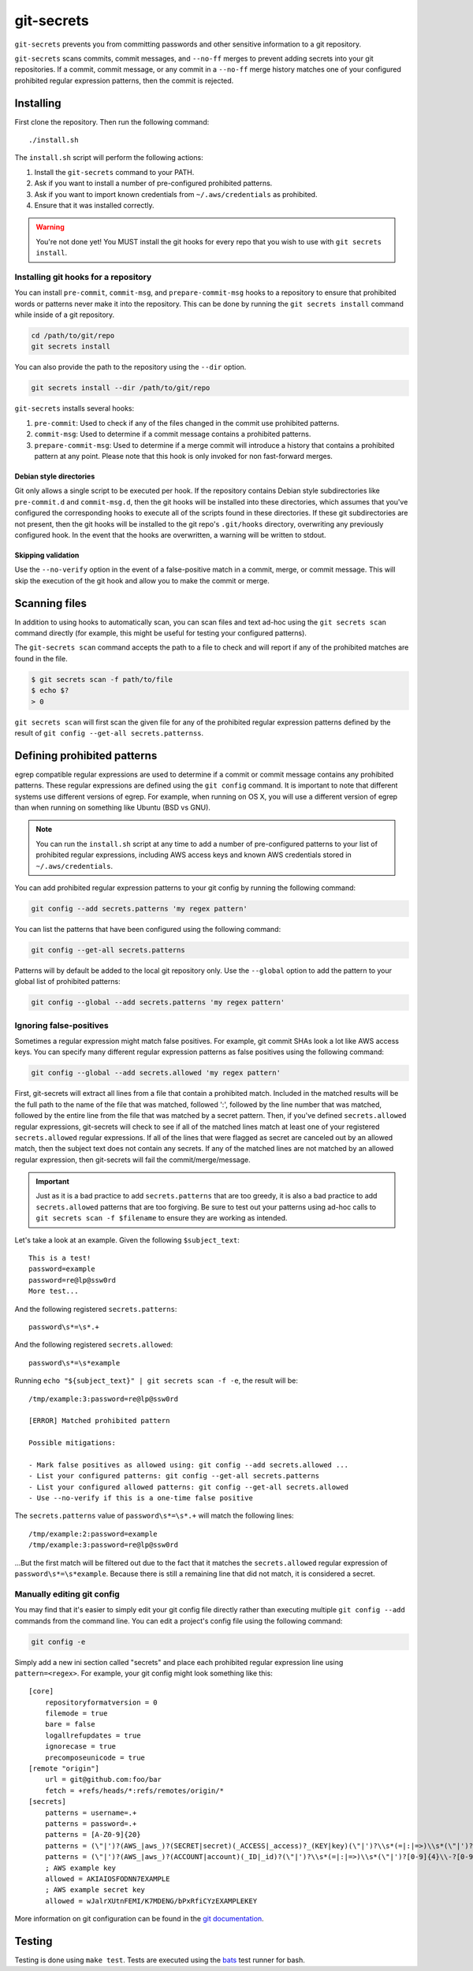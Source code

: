 ===========
git-secrets
===========

``git-secrets`` prevents you from committing passwords and other sensitive
information to a git repository.

``git-secrets`` scans commits, commit messages, and ``--no-ff`` merges to
prevent adding secrets into your git repositories. If a commit,
commit message, or any commit in a ``--no-ff`` merge history matches one of
your configured prohibited regular expression patterns, then the commit is
rejected.


Installing
----------

First clone the repository. Then run the following command::

    ./install.sh

The ``install.sh`` script will perform the following actions:

1. Install the ``git-secrets`` command to your PATH.
2. Ask if you want to install a number of pre-configured prohibited patterns.
3. Ask if you want to import known credentials from ``~/.aws/credentials`` as
   prohibited.
4. Ensure that it was installed correctly.

.. warning::

    You're not done yet! You MUST install the git hooks for every repo that
    you wish to use with ``git secrets install``.


Installing git hooks for a repository
~~~~~~~~~~~~~~~~~~~~~~~~~~~~~~~~~~~~~

You can install ``pre-commit``, ``commit-msg``, and ``prepare-commit-msg``
hooks to a repository to ensure that prohibited words or patterns never make it
into the repository. This can be done by running the ``git secrets install``
command while inside of a git repository.

.. code-block:: bash

    cd /path/to/git/repo
    git secrets install

You can also provide the path to the repository using the ``--dir`` option.

.. code-block:: bash

    git secrets install --dir /path/to/git/repo

``git-secrets`` installs several hooks:

1. ``pre-commit``: Used to check if any of the files changed in the commit
   use prohibited patterns.
2. ``commit-msg``: Used to determine if a commit message contains a prohibited
   patterns.
3. ``prepare-commit-msg``: Used to determine if a merge commit will introduce
   a history that contains a prohibited pattern at any point. Please note that
   this hook is only invoked for non fast-forward merges.


Debian style directories
^^^^^^^^^^^^^^^^^^^^^^^^

Git only allows a single script to be executed per hook. If the repository
contains Debian style subdirectories like ``pre-commit.d`` and
``commit-msg.d``, then the git hooks will be installed into these directories,
which assumes that you've configured the corresponding hooks to execute all of
the scripts found in these directories. If these git subdirectories are not
present, then the git hooks will be installed to the git repo's ``.git/hooks``
directory, overwriting any previously configured hook. In the event that the
hooks are overwritten, a warning will be written to stdout.


Skipping validation
^^^^^^^^^^^^^^^^^^^

Use the ``--no-verify`` option in the event of a false-positive match in a
commit, merge, or commit message. This will skip the execution of the
git hook and allow you to make the commit or merge.


Scanning files
--------------

In addition to using hooks to automatically scan, you can scan files and text
ad-hoc using the ``git secrets scan`` command directly (for example, this might
be useful for testing your configured patterns).

The ``git-secrets scan`` command accepts the path to a file to check and will
report if any of the prohibited matches are found in the file.

.. code-block:: bash

    $ git secrets scan -f path/to/file
    $ echo $?
    > 0

``git secrets scan`` will first scan the given file for any of the prohibited
regular expression patterns defined by the result of
``git config --get-all secrets.patternss``.


Defining prohibited patterns
----------------------------

egrep compatible regular expressions are used to determine if a commit or
commit message contains any prohibited patterns. These regular expressions are
defined using the ``git config`` command. It is important to note that
different systems use different versions of egrep. For example, when running on
OS X, you will use a different version of egrep than when running on something
like Ubuntu (BSD vs GNU).

.. note::

    You can run the ``install.sh`` script at any time to add a number of
    pre-configured patterns to your list of prohibited regular expressions,
    including AWS access keys and known AWS credentials stored in
    ``~/.aws/credentials``.

You can add prohibited regular expression patterns to your git config by
running the following command:

.. code-block:: bash

    git config --add secrets.patterns 'my regex pattern'

You can list the patterns that have been configured using the following
command:

.. code-block:: bash

    git config --get-all secrets.patterns

Patterns will by default be added to the local git repository only. Use the
``--global`` option to add the pattern to your global list of prohibited
patterns:

.. code-block:: bash

    git config --global --add secrets.patterns 'my regex pattern'


Ignoring false-positives
~~~~~~~~~~~~~~~~~~~~~~~~

Sometimes a regular expression might match false positives. For example, git
commit SHAs look a lot like AWS access keys. You can specify many different
regular expression patterns as false positives using the following command:

.. code-block:: bash

    git config --global --add secrets.allowed 'my regex pattern'

First, git-secrets will extract all lines from a file that contain a prohibited
match. Included in the matched results will be the full path to the name of
the file that was matched, followed ':', followed by the line number that was
matched, followed by the entire line from the file that was matched by a secret
pattern. Then, if you've defined ``secrets.allowed`` regular expressions,
git-secrets will check to see if all of the matched lines match at least one of
your registered ``secrets.allowed`` regular expressions. If all of the lines
that were flagged as secret are canceled out by an allowed match, then the
subject text does not contain any secrets. If any of the matched lines are not
matched by an allowed regular expression, then git-secrets will fail the
commit/merge/message.

.. important::

    Just as it is a bad practice to add ``secrets.patterns`` that are too
    greedy, it is also a bad practice to add ``secrets.allowed`` patterns that
    are too forgiving. Be sure to test out your patterns using ad-hoc calls to
    ``git secrets scan -f $filename`` to ensure they are working as intended.

Let's take a look at an example. Given the following ``$subject_text``::

    This is a test!
    password=example
    password=re@lp@ssw0rd
    More test...

And the following registered ``secrets.patterns``::

    password\s*=\s*.+

And the following registered ``secrets.allowed``::

    password\s*=\s*example

Running ``echo "${subject_text}" | git secrets scan -f -e``, the result will
be::

    /tmp/example:3:password=re@lp@ssw0rd

    [ERROR] Matched prohibited pattern

    Possible mitigations:

    - Mark false positives as allowed using: git config --add secrets.allowed ...
    - List your configured patterns: git config --get-all secrets.patterns
    - List your configured allowed patterns: git config --get-all secrets.allowed
    - Use --no-verify if this is a one-time false positive

The ``secrets.patterns`` value of ``password\s*=\s*.+`` will match the
following lines::

    /tmp/example:2:password=example
    /tmp/example:3:password=re@lp@ssw0rd

...But the first match will be filtered out due to the fact that it matches the
``secrets.allowed`` regular expression of ``password\s*=\s*example``. Because
there is still a remaining line that did not match, it is considered a secret.


Manually editing git config
~~~~~~~~~~~~~~~~~~~~~~~~~~~

You may find that it's easier to simply edit your git config file directly
rather than executing multiple ``git config --add`` commands from the command
line. You can edit a project's config file using the following command:

.. code-block:: bash

    git config -e

Simply add a new ini section called "secrets" and place each prohibited
regular expression line using ``pattern=<regex>``. For example, your git
config might look something like this::

    [core]
        repositoryformatversion = 0
        filemode = true
        bare = false
        logallrefupdates = true
        ignorecase = true
        precomposeunicode = true
    [remote "origin"]
        url = git@github.com:foo/bar
        fetch = +refs/heads/*:refs/remotes/origin/*
    [secrets]
        patterns = username=.+
        patterns = password=.+
        patterns = [A-Z0-9]{20}
        patterns = (\"|')?(AWS_|aws_)?(SECRET|secret)(_ACCESS|_access)?_(KEY|key)(\"|')?\\s*(=|:|=>)\\s*(\"|')?[A-Za-z0-9/\\+=]{40}(\"|')?
        patterns = (\"|')?(AWS_|aws_)?(ACCOUNT|account)(_ID|_id)?(\"|')?\\s*(=|:|=>)\\s*(\"|')?[0-9]{4}\\-?[0-9]{4}\\-?[0-9]{4}(\"|')?
        ; AWS example key
        allowed = AKIAIOSFODNN7EXAMPLE
        ; AWS example secret key
        allowed = wJalrXUtnFEMI/K7MDENG/bPxRfiCYzEXAMPLEKEY

More information on git configuration can be found in the
`git documentation <https://git-scm.com/docs/git-config>`_.


Testing
-------

Testing is done using ``make test``. Tests are executed using the
`bats <https://github.com/sstephenson/bats>`_ test runner for bash.
